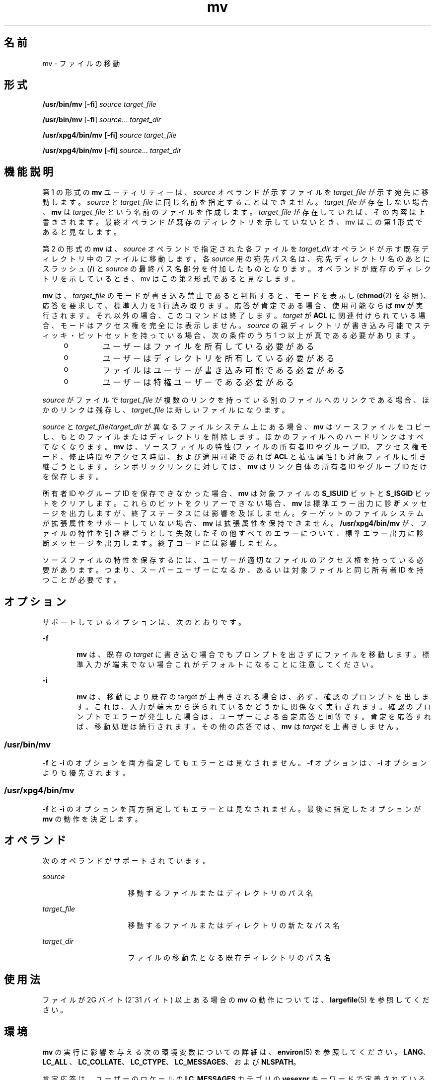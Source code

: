 '\" te
.\" Copyright 1989 AT&T
.\" Copyright (c) 1992, X/Open Company Limited All Rights Reserved
.\" Portions Copyright (c) 2007, 2010, Oracle and/or its affiliates. All rights reserved.
.\" Sun Microsystems, Inc. gratefully acknowledges The Open Group for permission to reproduce portions of its copyrighted documentation. Original documentation from The Open Group can be obtained online at http://www.opengroup.org/bookstore/. 
.\" The Institute of Electrical and Electronics Engineers and The Open Group, have given us permission to reprint portions of their documentation. In the following statement, the phrase "this text" refers to portions of the system documentation. Portions of this text are reprinted and reproduced in electronic form in the Sun OS Reference Manual, from IEEE Std 1003.1, 2004 Edition, Standard for Information Technology -- Portable Operating System Interface (POSIX), The Open Group Base Specifications Issue 6, Copyright (C) 2001-2004 by the Institute of Electrical and Electronics Engineers, Inc and The Open Group. In the event of any discrepancy between these versions and the original IEEE and The Open Group Standard, the original IEEE and The Open Group Standard is the referee document. The original Standard can be obtained online at http://www.opengroup.org/unix/online.html. This notice shall appear on any product containing this material.
.TH mv 1 "2010 年 11 月 19 日" "SunOS 5.11" "ユーザーコマンド"
.SH 名前
mv \- ファイルの移動
.SH 形式
.LP
.nf
\fB/usr/bin/mv\fR [\fB-fi\fR] \fIsource\fR \fItarget_file\fR
.fi

.LP
.nf
\fB/usr/bin/mv\fR [\fB-fi\fR] \fIsource\fR... \fI target_dir\fR
.fi

.LP
.nf
\fB/usr/xpg4/bin/mv\fR [\fB-fi\fR] \fIsource\fR \fItarget_file\fR
.fi

.LP
.nf
\fB/usr/xpg4/bin/mv\fR [\fB-fi\fR] \fIsource\fR... \fI target_dir\fR
.fi

.SH 機能説明
.sp
.LP
第 1 の形式の \fBmv\fR ユーティリティーは、\fIsource\fR オペランドが示すファイルを \fItarget_file\fR が示す宛先に移動します。\fIsource\fR と \fItarget_file\fR に同じ名前を指定することはできません。\fItarget_file\fR が存在しない場合、\fBmv\fR は \fItarget_file\fR という名前のファイルを作成します。\fItarget_file\fR が存在していれば、その内容は上書きされます。最終オペランドが既存のディレクトリを示していないとき、mv はこの第 1 形式であると見なします。
.sp
.LP
第 2 の形式の \fBmv\fR は、 \fIsource\fR オペランドで指定された各ファイルを \fItarget_dir\fR オペランドが示す既存ディレクトリ中のファイルに移動します。各 \fIsource\fR 用の宛先パス名は、宛先ディレクトリ名のあとにスラッシュ (\fB/\fR) と \fIsource\fR の最終パス名部分を付加したものとなります。オペランドが既存のディレクトリを示しているとき、mv はこの第 2 形式であると見なします。
.sp
.LP
\fBmv\fR は、\fItarget_file \fR のモードが書き込み禁止であると判断すると、モードを表示し (\fBchmod\fR(2) を参照)、応答を要求して、標準入力を 1 行読み取ります。応答が肯定である場合、使用可能ならば \fBmv\fR が実行されます。 それ以外の場合、このコマンドは終了します。\fItarget\fR が \fBACL\fR に関連付けられている場合、モードはアクセス権を完全には表示しません。\fIsource\fR の親ディレクトリが書き込み可能でスティッキ・ビットセットを持っている場合、次の条件のうち 1 つ以上が真である必要があります。
.RS +4
.TP
.ie t \(bu
.el o
ユーザーはファイルを所有している必要がある
.RE
.RS +4
.TP
.ie t \(bu
.el o
ユーザーはディレクトリを所有している必要がある
.RE
.RS +4
.TP
.ie t \(bu
.el o
ファイルはユーザーが書き込み可能である必要がある
.RE
.RS +4
.TP
.ie t \(bu
.el o
ユーザーは特権ユーザーである必要がある
.RE
.sp
.LP
\fIsource\fR がファイルで \fItarget_file\fR が複数のリンクを持っている別のファイルへのリンクで ある場合、ほかのリンクは残存し、\fItarget_file\fR は新しいファイルになります。
.sp
.LP
\fIsource\fR と \fItarget_file\fR/\fItarget_dir\fR が異なるファイルシステム上にある場合、\fBmv\fR はソースファイルをコピーし、もとのファイルまたはディレクトリを削除します。ほかのファイルへのハードリンクはすべてなくなります。\fBmv\fR は、ソースファイルの特性 (ファイルの所有者 ID やグループ ID、アクセス権モード、修正時間やアクセス時間、および適用可能であれば \fBACL\fR と拡張属性) も対象ファイルに引き継ごうとします。シンボリックリンクに対しては、\fBmv\fR はリンク自体の所有者 ID やグループ ID だけを保存します。
.sp
.LP
所有者 ID やグループ ID を保存できなかった場合、\fBmv\fR は対象ファイルの \fBS_ISUID\fR ビットと \fBS_ISGID\fR ビットをクリアします。これらのビットをクリアーできない場合、\fBmv\fR は標準エラー出力に診断メッセージを出力しますが、終了ステータスには影響を及ぼしません。ターゲットのファイルシステムが拡張属性をサポートしていない場合、\fBmv\fR は拡張属性を保持できません。\fB/usr/xpg4/bin/mv\fR が、ファイルの特性を引き継ごうとして失敗したその他すべてのエラーについて、標準エラー出力に診断メッセージを出力します。終了コードには影響しません。
.sp
.LP
ソースファイルの特性を保存するには、ユーザーが適切なファイルのアクセス権を持っている必要があります。つまり、スーパーユーザーになるか、あるいは対象ファイルと同じ所有者 ID を持つことが必要です。
.SH オプション
.sp
.LP
サポートしているオプションは、次のとおりです。
.sp
.ne 2
.mk
.na
\fB\fB-f\fR\fR
.ad
.RS 6n
.rt  
\fBmv\fR は、既存の \fItarget\fR に書き込む場合でもプロンプトを出さずにファイルを移動します。標準入力が端末でない場合これがデフォルトになることに注意してください。
.RE

.sp
.ne 2
.mk
.na
\fB\fB-i\fR\fR
.ad
.RS 6n
.rt  
\fBmv\fR は、移動により既存の target が上書きされる場合は、必ず、確認のプロンプトを出します。これは、入力が端末から送られているかどうかに関係なく実行されます。確認のプロンプトでエラーが発生した場合は、ユーザーによる否定応答と同等です。肯定を応答すれば、移動処理は続行されます。その他の応答では、\fBmv\fR は \fItarget\fR を上書きしません。
.RE

.SS "/usr/bin/mv"
.sp
.LP
\fB-f\fR と \fB-i\fR のオプションを両方指定してもエラーとは見なされません。\fB-f\fR オプションは、\fB-i\fR オプションよりも優先されます。
.SS "/usr/xpg4/bin/mv"
.sp
.LP
\fB-f\fR と \fB-i\fR のオプションを両方指定してもエラーとは見なされません。最後に指定したオプションが \fBmv\fR の動作を決定します。
.SH オペランド
.sp
.LP
次のオペランドがサポートされています。
.sp
.ne 2
.mk
.na
\fB\fIsource\fR \fR
.ad
.RS 16n
.rt  
移動するファイルまたはディレクトリのパス名
.RE

.sp
.ne 2
.mk
.na
\fB\fItarget_file\fR \fR
.ad
.RS 16n
.rt  
移動するファイルまたはディレクトリの新たなパス名
.RE

.sp
.ne 2
.mk
.na
\fB\fItarget_dir\fR \fR
.ad
.RS 16n
.rt  
ファイルの移動先となる既存ディレクトリのパス名
.RE

.SH 使用法
.sp
.LP
ファイルが 2G バイト (2^31 バイト) 以上ある場合の \fBmv\fR の動作については、\fBlargefile\fR(5) を参照してください。
.SH 環境
.sp
.LP
\fBmv\fR の実行に影響を与える次の環境変数についての詳細は、\fBenviron\fR(5) を参照してください。\fBLANG\fR、 \fBLC_ALL \fR、\fBLC_COLLATE\fR、\fBLC_CTYPE\fR、\fBLC_MESSAGES\fR、および \fBNLSPATH\fR。
.sp
.LP
肯定応答は、ユーザーのロケールの \fBLC_MESSAGES\fR カテゴリの \fByesexpr\fR キーワードで定義されている拡張正規表現を使用して処理されます。\fBLC_COLLATE\fR カテゴリに指定されているロケールは、\fByesexpr\fR に定義されている式に使用される範囲、同等クラス、および複数文字照合要素の動作を定義します。\fBLC_CTYPE\fR に指定されているロケールは、テキストデータのバイト列を文字として解釈するロケールや、\fByesexpr\fR に定義されている式に使用される文字クラスの動作を定義します。\fBlocale\fR(5) を参照してください。
.SH 終了ステータス
.sp
.LP
次の終了ステータスが返されます。
.sp
.ne 2
.mk
.na
\fB\fB0\fR\fR
.ad
.RS 6n
.rt  
入力ファイルはすべて正常に移されました。
.RE

.sp
.ne 2
.mk
.na
\fB>\fB0\fR\fR
.ad
.RS 6n
.rt  
エラーが発生した。
.RE

.SH 属性
.sp
.LP
属性についての詳細は、マニュアルページの \fBattributes\fR(5) を参照してください。
.SS "/usr/bin/mv"
.sp

.sp
.TS
tab() box;
cw(2.75i) |cw(2.75i) 
lw(2.75i) |lw(2.75i) 
.
属性タイプ属性値
_
使用条件system/core-os
_
CSI有効
_
インタフェースの安定性確実
.TE

.SS "/usr/xpg4/bin/mv"
.sp

.sp
.TS
tab() box;
cw(2.75i) |cw(2.75i) 
lw(2.75i) |lw(2.75i) 
.
属性タイプ属性値
_
使用条件system/xopen/xcu4
_
CSI有効
_
インタフェースの安定性標準
.TE

.SH 関連項目
.sp
.LP
\fBcp\fR(1), \fBcpio\fR(1), \fBln\fR(1), \fBrm\fR(1), \fBsetfacl\fR(1), \fBchmod\fR(2), \fBattributes\fR(5), \fBenviron\fR(5), \fBfsattr\fR(5), \fBlargefile\fR(5), \fBstandards\fR(5)
.SH 注意事項
.sp
.LP
\fB--\fR によって、ユーザーはコマンド行オプションの終端を明示的にマーク付けできるので、\fBmv\fR は \fB-\fR で始まるファイル名引数を認識できるようになります。BSD 移行のサポートとして、\fBmv\fR は \fB-\fR を \fB--\fR の同義語として受け入れます。この導入補助は、将来のリリースでは提供されない可能性があります。
